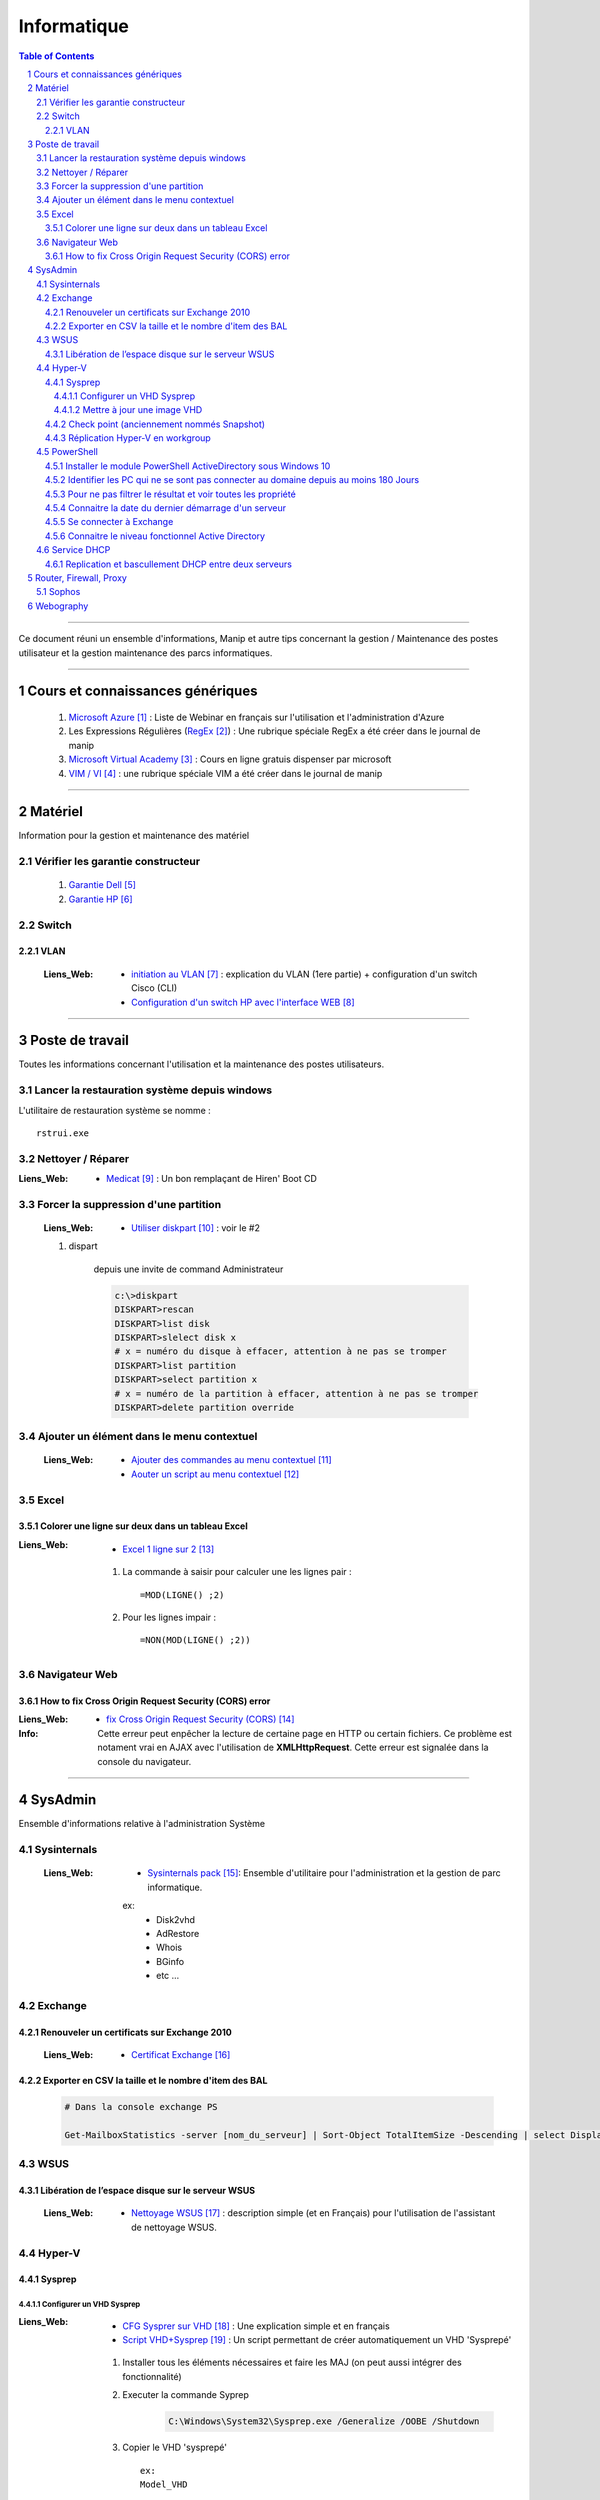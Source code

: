 ============
Informatique
============

.. contents:: Table of Contents
.. section-numbering::

####

Ce document réuni un ensemble d'informations, Manip et autre tips concernant 
la gestion / Maintenance des postes utilisateur et la gestion maintenance des parcs
informatiques.

####

---------------------------------
Cours et connaissances génériques
---------------------------------

    #. `Microsoft Azure`_ : Liste de Webinar en français sur l'utilisation et l'administration 
       d'Azure
    
    #. Les Expressions Régulières (`RegEx`_) : Une rubrique spéciale RegEx a été créer dans le 
       journal de manip
        
    #. `Microsoft Virtual Academy`_ : Cours en ligne gratuis dispenser par microsoft
        
    #. `VIM / VI`_ : une rubrique spéciale VIM a été créer dans le journal de manip
        
####
        
--------
Matériel
--------

Information pour la gestion et maintenance des matériel

Vérifier les garantie constructeur
==================================

    #. `Garantie Dell`_
    
    #. `Garantie HP`_

Switch
======

VLAN
----

    :Liens_Web:
            * `initiation au VLAN`_ : explication du VLAN (1ere partie) + configuration d'un switch
              Cisco (CLI)

            * `Configuration d'un switch HP avec l'interface WEB`_

####
        
----------------
Poste de travail
----------------

Toutes les informations concernant l'utilisation et la maintenance des postes utilisateurs.

Lancer la restauration système depuis windows
=============================================

L'utilitaire de restauration système se nomme : ::

    rstrui.exe

Nettoyer / Réparer
==================

:Liens_Web:
        * `Medicat`_ : Un bon remplaçant de Hiren' Boot CD

Forcer la suppression d'une partition
=====================================

    :Liens_Web:
                * `Utiliser diskpart`_ :  voir le #2

    #. dispart 

        depuis une invite de command Administrateur

        .. code:: powershell

            c:\>diskpart
            DISKPART>rescan
            DISKPART>list disk
            DISKPART>slelect disk x
            # x = numéro du disque à effacer, attention à ne pas se tromper
            DISKPART>list partition
            DISKPART>select partition x
            # x = numéro de la partition à effacer, attention à ne pas se tromper
            DISKPART>delete partition override

Ajouter un élément dans le menu contextuel
==========================================

    :Liens_Web:

            * `Ajouter des commandes au menu contextuel`_
            * `Aouter un script au menu contextuel`_

Excel
=====

Colorer une ligne sur deux dans un tableau Excel
------------------------------------------------
        
:Liens_Web:
        * `Excel 1 ligne sur 2`_ 
    
    #. La commande à saisir pour calculer une les lignes pair : ::
        
        =MOD(LIGNE() ;2)
            
    #. Pour les lignes impair : ::
        
        =NON(MOD(LIGNE() ;2))

Navigateur Web
==============

How to fix Cross Origin Request Security (CORS) error
-----------------------------------------------------

:Liens_Web:
        * `fix Cross Origin Request Security (CORS)`_

:Info:          Cette erreur peut enpêcher la lecture de certaine page en HTTP ou certain fichiers.
                Ce problème est notament vrai en AJAX avec l'utilisation de **XMLHttpRequest**.
                Cette erreur est signalée dans la console du navigateur.

####
        
--------
SysAdmin
--------

Ensemble d'informations relative à l'administration Système

Sysinternals
============

    :Liens_Web:
        * `Sysinternals pack`_: Ensemble d'utilitaire pour l'administration et la gestion de parc 
          informatique.

        ex:
            - Disk2vhd
            - AdRestore
            - Whois
            - BGinfo
            - etc ...

Exchange
========

Renouveler un certificats sur Exchange 2010
-------------------------------------------

    :Liens_Web:
            * `Certificat Exchange`_ 

Exporter en CSV la taille et le nombre d'item des BAL
-----------------------------------------------------

    .. code:: powershell

        # Dans la console exchange PS

        Get-MailboxStatistics -server [nom_du_serveur] | Sort-Object TotalItemSize -Descending | select DisplayName, TotalItemSize, ItemCount | export-csv -Path "[chemin_et_nom_du_fichiers.csv]" -Delimiter ";" -Encoding "Default"

WSUS
====

Libération de l’espace disque sur le serveur WSUS
-------------------------------------------------

    :Liens_Web:
        * `Nettoyage WSUS`_ : description simple (et en Français) pour l'utilisation de l'assistant 
          de nettoyage WSUS.

Hyper-V
=======

Sysprep
-------

Configurer un VHD Sysprep
+++++++++++++++++++++++++

:Liens_Web:
        * `CFG Sysprer sur VHD`_ : Une explication simple et en français

        * `Script VHD+Sysprep`_ : Un script permettant de créer automatiquement un VHD 'Sysprepé'

    #. Installer tous les éléments nécessaires et faire les MAJ (on peut aussi intégrer des
       fonctionnalité)

    #. Executer la commande Syprep 

        .. code:: powershell

            C:\Windows\System32\Sysprep.exe /Generalize /OOBE /Shutdown

    #. Copier le VHD 'sysprepé' ::

        ex:
        Model_VHD

Mettre à jour une image VHD
+++++++++++++++++++++++++++

:Liens_Web:
        *  `UPD SysprepImg`_ : Script permettant de mettre à jour une image VHD sans devoir l'associer à une VM

        * `ex UPD SysprepImg`_ : Exemple d'utilisation du script 'Update-SysprepImage.ps1'

Check point (anciennement nommés Snapshot)
------------------------------------------

:Liens_Web:
        * `Utilisation de points de contrôle`_ : technet Microsoft

:/!\\Attention/!\\:
        
        L'application d'un point de contrôle ne le supprime pas

Réplication Hyper-V en workgroup
--------------------------------

:Liens_Web:
        * `Hyper-V replication in a workgroup or across domains using a self signed certificate`_ 

PowerShell
==========

Installer le module PowerShell ActiveDirectory sous Windows 10
--------------------------------------------------------------
    
    :Liens_Web:
        * `HowTo install AD on w10`_ : Explication par l'auteur du script
            
        * `Script install AD on w10`_ : Le script lui même
    
    
Identifier les PC qui ne se sont pas connecter au domaine depuis au moins 180 Jours
-----------------------------------------------------------------------------------
       
    .. code:: powershell
       
        import-module ActiveDirectory
        $vdate = (Get-Date).adddays(-180)
        Get-ADComputer -filter {(Enabled -eq "True") -and (LastLogonDate -le $vdate)} -property * | ft LastLogonDate, CN
            # applique un filtre sur les élément qui ne sont pas désactivé et qui ne
            # se sont pas connecter de puis au moins 180 Jours
        
Pour ne pas filtrer le résultat et voir toutes les propriété
------------------------------------------------------------

    .. code:: powershell
        
        Get-ADComputer -filter * -property *
            # N.B : Fonctionne aussi avec get-ADUser
            
Identifier les comptes utilisateurs qui ne se sont pas connecter au domaine depuis au moins 180 Jours

    .. code:: powershell

        import-module ActiveDirectory
        $vdate = (Get-Date).adddays(-180)
        Get-ADuser -filter {(Enabled -eq "True") -and (LastLogonDate -le $vdate)} -property * | ft LastLogonDate, CanonicalName
            # applique un filtre sur les élément qui ne sont pas désactivé et qui ne
            # se sont pas connécter de puis au moins 180 Jours
                
Connaitre la date du dernier démarrage d'un serveur
---------------------------------------------------

    .. code:: powershell
    
        Get-CimInstance -ClassName Win32_OperatingSystem | Select CSName, LastBootUpTime
            # Windows2012 r2 et +
            
        # ou :
            
        $LastBootTime = (Get-WmiObject win32_Operatingsystem).LastBootUpTime
        [System.Management.ManagementDateTimeConverter]::ToDateTime($LastBootTime)

Se connecter à Exchange
-----------------------

    .. code:: powershell
    
        $Credentials = Get-Credential
        $ExSession = New-PSSession –ConfigurationName Microsoft.Exchange –ConnectionUri ‘http://SRV-MAIL.poree.local/PowerShell/?SerializationLevel=Full’ -Credential $Credentials –Authentication Kerberos
        Import-PSSession $ExSession
        # ...
        Remove-PSSession $ExSession

Connaitre le niveau fonctionnel Active Directory
------------------------------------------------

    .. code:: powershell

        (Get-ADDomain).DomainMode

Service DHCP
============

Replication et bascullement DHCP entre deux serveurs
----------------------------------------------------

    :Liens_Web:
        * `Réplication du service DHCP et basculement entre 2 serveurs`_

            
####
            
-----------------------
Router, Firewall, Proxy
-----------------------

Sophos
======

    #. Basic settings

        :Liens_Web:
            * `Basic settings in 12 step`_

    #. Configurer le VPN en SSL
    
        :Liens_Web:
            * `UTM90 Remote Access via SSL`_ 

####

----------
Webography
----------

.. target-notes::

.. _`Microsoft Azure`: https://docs.djangoproject.com/en/2.1/topics/db/models/
.. _`RegEx`: https://poltergeist42.github.io/JDM/Regex.html
.. _`Microsoft Virtual Academy`: https://mva.microsoft.com/
.. _`VIM / VI`: https://poltergeist42.github.io/JDM/VIM.html
.. _`Garantie Dell`: http://www.dell.com/support/home/fr/fr/frdhs1/products/?app=warranty&c=fr&l=fr&s=dhs 
.. _`Garantie HP`: http://h20565.www2.hpe.com/hpsc/wc/public/home?lang=fr-fr&cc=fr 
.. _`initiation au VLAN`: https://networkcorp.fr/vlan-virtual-local-area-network/
.. _`Configuration d'un switch HP avec l'interface WEB`: https://fucking-it.com/fr/tutoriel/switch-hp/422-switch-hp-configurez-vlan-interface-web
.. _`Medicat`: https://www.tech2tech.fr/medicat-lutilitaire-utlime-pour-le-depannage-informatique/ 
.. _`Utiliser diskpart`: http://www.aidewindows.net/win10/partition-recuperation.php
.. _`Ajouter des commandes au menu contextuel`: https://www.01net.com/astuces/ajouter-des-commandes-dos-au-menu-contextuel-de-lexplorateur-555224.html
.. _`Aouter un script au menu contextuel`: http://www.pumbaa.ch/blog/tutoriaux/?d=2016/12/05/23/12/10-ajouter-un-script-home-made-au-menu-contextuel-de-windows
.. _`Excel 1 ligne sur 2`: http://www.pcastuces.com/pratique/astuces/4180.htm
.. _`fix Cross Origin Request Security (CORS)`: http://testingfreak.com/how-to-fix-cross-origin-request-security-cors-error-in-firefox-chrome-and-ie/
.. _`Sysinternals pack`: https://docs.microsoft.com/en-us/sysinternals/
.. _`Certificat Exchange`: https://www.adminpasbete.fr/renouveler-certificat-exchange-2010-facilement/
.. _`Nettoyage WSUS`:  https://www.supinfo.com/articles/single/1912-liberation-espace-disque-serveur-wsus
.. _`CFG Sysprer sur VHD`: https://www.remylarrieu.com/fr/configurer-un-vhd-sysprep/
.. _`Script VHD+Sysprep`: https://github.com/remylarrieu/PowerShell/tree/master/Virtualization
.. _`UPD SysprepImg`: https://github.com/remylarrieu/PowerShell/tree/master/Virtualization
.. _`ex UPD SysprepImg`: https://www.remylarrieu.com/fr/mettre-a-jour-une-image-vhd/
.. _`Hyper-V replication in a workgroup or across domains using a self signed certificate`: https://nerddrivel.com/2016/03/07/hyper-v-replication-in-a-workgroup-or-across-domains-using-a-self-signed-certificate/
.. _`Utilisation de points de contrôle`: https://docs.microsoft.com/fr-fr/virtualization/hyper-v-on-windows/user-guide/checkpoints
.. _`HowTo install AD on w10`: https://blogs.technet.microsoft.com/ashleymcglone/2016/02/26/install-the-active-directory-powershell-module-on-windows-10/
.. _`Script install AD on w10`: https://gallery.technet.microsoft.com/Install-the-Active-fd32e541
.. _Réplication du service DHCP et basculement entre 2 serveurs: https://vadmintic.wordpress.com/systemes-windows/haute-disponibilite-continuite-des-services/replication-du-service-dhcp/
.. _`Basic settings in 12 step`: https://techbast.com/2015/03/perform-a-basic-configuration-sophos-utm-in-12-simple-steps.html
.. _`UTM90 Remote Access via SSL`: https://www.sophos.com/en-us/medialibrary/PDFs/documentation/utm90_Remote_Access_Via_SSL_geng.pdf
